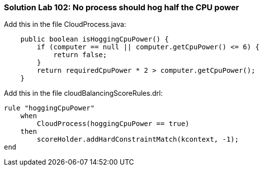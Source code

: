 [[solution_lab102]]
=== Solution Lab 102: No process should hog half the CPU power

Add this in the file +CloudProcess.java+:

[source,java]
----
    public boolean isHoggingCpuPower() {
        if (computer == null || computer.getCpuPower() <= 6) {
            return false;
        }
        return requiredCpuPower * 2 > computer.getCpuPower();
    }
----

Add this in the file +cloudBalancingScoreRules.drl+:

[source,drl]
----
rule "hoggingCpuPower"
    when
        CloudProcess(hoggingCpuPower == true)
    then
        scoreHolder.addHardConstraintMatch(kcontext, -1);
end
----
